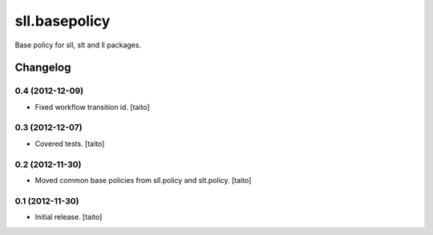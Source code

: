 ==============
sll.basepolicy
==============

Base policy for sll, slt and ll packages.

Changelog
---------

0.4 (2012-12-09)
================

- Fixed workflow transition id. [taito]

0.3 (2012-12-07)
================

- Covered tests. [taito]

0.2 (2012-11-30)
================

- Moved common base policies from sll.policy and slt.policy. [taito]

0.1 (2012-11-30)
================

- Initial release. [taito]

